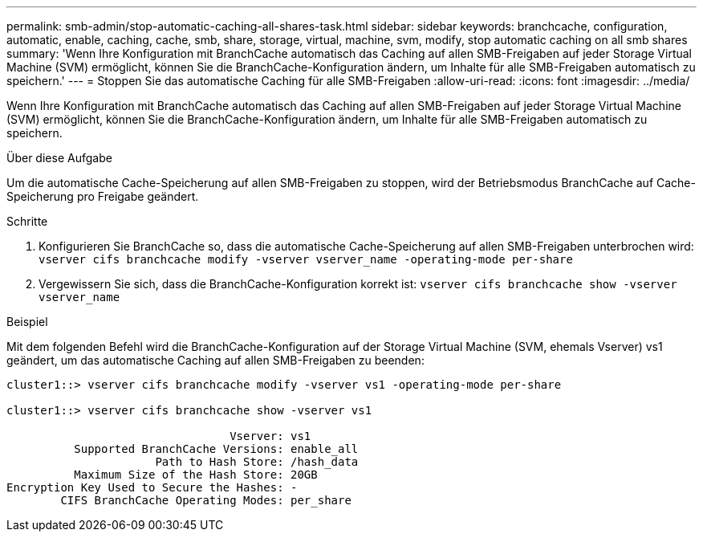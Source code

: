 ---
permalink: smb-admin/stop-automatic-caching-all-shares-task.html 
sidebar: sidebar 
keywords: branchcache, configuration, automatic, enable, caching, cache, smb, share, storage, virtual, machine, svm, modify, stop automatic caching on all smb shares 
summary: 'Wenn Ihre Konfiguration mit BranchCache automatisch das Caching auf allen SMB-Freigaben auf jeder Storage Virtual Machine (SVM) ermöglicht, können Sie die BranchCache-Konfiguration ändern, um Inhalte für alle SMB-Freigaben automatisch zu speichern.' 
---
= Stoppen Sie das automatische Caching für alle SMB-Freigaben
:allow-uri-read: 
:icons: font
:imagesdir: ../media/


[role="lead"]
Wenn Ihre Konfiguration mit BranchCache automatisch das Caching auf allen SMB-Freigaben auf jeder Storage Virtual Machine (SVM) ermöglicht, können Sie die BranchCache-Konfiguration ändern, um Inhalte für alle SMB-Freigaben automatisch zu speichern.

.Über diese Aufgabe
Um die automatische Cache-Speicherung auf allen SMB-Freigaben zu stoppen, wird der Betriebsmodus BranchCache auf Cache-Speicherung pro Freigabe geändert.

.Schritte
. Konfigurieren Sie BranchCache so, dass die automatische Cache-Speicherung auf allen SMB-Freigaben unterbrochen wird: `vserver cifs branchcache modify -vserver vserver_name -operating-mode per-share`
. Vergewissern Sie sich, dass die BranchCache-Konfiguration korrekt ist: `vserver cifs branchcache show -vserver vserver_name`


.Beispiel
Mit dem folgenden Befehl wird die BranchCache-Konfiguration auf der Storage Virtual Machine (SVM, ehemals Vserver) vs1 geändert, um das automatische Caching auf allen SMB-Freigaben zu beenden:

[listing]
----
cluster1::> vserver cifs branchcache modify -vserver vs1 -operating-mode per-share

cluster1::> vserver cifs branchcache show -vserver vs1

                                 Vserver: vs1
          Supported BranchCache Versions: enable_all
                      Path to Hash Store: /hash_data
          Maximum Size of the Hash Store: 20GB
Encryption Key Used to Secure the Hashes: -
        CIFS BranchCache Operating Modes: per_share
----